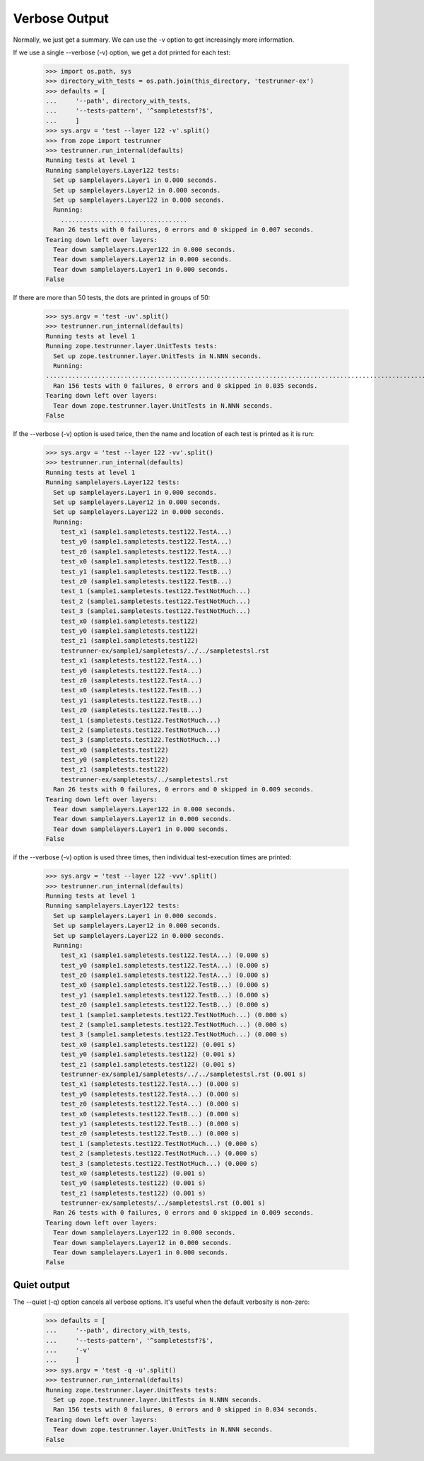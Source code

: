 Verbose Output
==============

Normally, we just get a summary.  We can use the -v option to get
increasingly more information.

If we use a single --verbose (-v) option, we get a dot printed for each
test:

    >>> import os.path, sys
    >>> directory_with_tests = os.path.join(this_directory, 'testrunner-ex')
    >>> defaults = [
    ...     '--path', directory_with_tests,
    ...     '--tests-pattern', '^sampletestsf?$',
    ...     ]
    >>> sys.argv = 'test --layer 122 -v'.split()
    >>> from zope import testrunner
    >>> testrunner.run_internal(defaults)
    Running tests at level 1
    Running samplelayers.Layer122 tests:
      Set up samplelayers.Layer1 in 0.000 seconds.
      Set up samplelayers.Layer12 in 0.000 seconds.
      Set up samplelayers.Layer122 in 0.000 seconds.
      Running:
        ..................................
      Ran 26 tests with 0 failures, 0 errors and 0 skipped in 0.007 seconds.
    Tearing down left over layers:
      Tear down samplelayers.Layer122 in 0.000 seconds.
      Tear down samplelayers.Layer12 in 0.000 seconds.
      Tear down samplelayers.Layer1 in 0.000 seconds.
    False

If there are more than 50 tests, the dots are printed in groups of
50:

    >>> sys.argv = 'test -uv'.split()
    >>> testrunner.run_internal(defaults)
    Running tests at level 1
    Running zope.testrunner.layer.UnitTests tests:
      Set up zope.testrunner.layer.UnitTests in N.NNN seconds.
      Running:
    ................................................................................................................................................................................................
      Ran 156 tests with 0 failures, 0 errors and 0 skipped in 0.035 seconds.
    Tearing down left over layers:
      Tear down zope.testrunner.layer.UnitTests in N.NNN seconds.
    False

If the --verbose (-v) option is used twice, then the name and location of
each test is printed as it is run:

    >>> sys.argv = 'test --layer 122 -vv'.split()
    >>> testrunner.run_internal(defaults)
    Running tests at level 1
    Running samplelayers.Layer122 tests:
      Set up samplelayers.Layer1 in 0.000 seconds.
      Set up samplelayers.Layer12 in 0.000 seconds.
      Set up samplelayers.Layer122 in 0.000 seconds.
      Running:
        test_x1 (sample1.sampletests.test122.TestA...)
        test_y0 (sample1.sampletests.test122.TestA...)
        test_z0 (sample1.sampletests.test122.TestA...)
        test_x0 (sample1.sampletests.test122.TestB...)
        test_y1 (sample1.sampletests.test122.TestB...)
        test_z0 (sample1.sampletests.test122.TestB...)
        test_1 (sample1.sampletests.test122.TestNotMuch...)
        test_2 (sample1.sampletests.test122.TestNotMuch...)
        test_3 (sample1.sampletests.test122.TestNotMuch...)
        test_x0 (sample1.sampletests.test122)
        test_y0 (sample1.sampletests.test122)
        test_z1 (sample1.sampletests.test122)
        testrunner-ex/sample1/sampletests/../../sampletestsl.rst
        test_x1 (sampletests.test122.TestA...)
        test_y0 (sampletests.test122.TestA...)
        test_z0 (sampletests.test122.TestA...)
        test_x0 (sampletests.test122.TestB...)
        test_y1 (sampletests.test122.TestB...)
        test_z0 (sampletests.test122.TestB...)
        test_1 (sampletests.test122.TestNotMuch...)
        test_2 (sampletests.test122.TestNotMuch...)
        test_3 (sampletests.test122.TestNotMuch...)
        test_x0 (sampletests.test122)
        test_y0 (sampletests.test122)
        test_z1 (sampletests.test122)
        testrunner-ex/sampletests/../sampletestsl.rst
      Ran 26 tests with 0 failures, 0 errors and 0 skipped in 0.009 seconds.
    Tearing down left over layers:
      Tear down samplelayers.Layer122 in 0.000 seconds.
      Tear down samplelayers.Layer12 in 0.000 seconds.
      Tear down samplelayers.Layer1 in 0.000 seconds.
    False

if the --verbose (-v) option is used three times, then individual
test-execution times are printed:

    >>> sys.argv = 'test --layer 122 -vvv'.split()
    >>> testrunner.run_internal(defaults)
    Running tests at level 1
    Running samplelayers.Layer122 tests:
      Set up samplelayers.Layer1 in 0.000 seconds.
      Set up samplelayers.Layer12 in 0.000 seconds.
      Set up samplelayers.Layer122 in 0.000 seconds.
      Running:
        test_x1 (sample1.sampletests.test122.TestA...) (0.000 s)
        test_y0 (sample1.sampletests.test122.TestA...) (0.000 s)
        test_z0 (sample1.sampletests.test122.TestA...) (0.000 s)
        test_x0 (sample1.sampletests.test122.TestB...) (0.000 s)
        test_y1 (sample1.sampletests.test122.TestB...) (0.000 s)
        test_z0 (sample1.sampletests.test122.TestB...) (0.000 s)
        test_1 (sample1.sampletests.test122.TestNotMuch...) (0.000 s)
        test_2 (sample1.sampletests.test122.TestNotMuch...) (0.000 s)
        test_3 (sample1.sampletests.test122.TestNotMuch...) (0.000 s)
        test_x0 (sample1.sampletests.test122) (0.001 s)
        test_y0 (sample1.sampletests.test122) (0.001 s)
        test_z1 (sample1.sampletests.test122) (0.001 s)
        testrunner-ex/sample1/sampletests/../../sampletestsl.rst (0.001 s)
        test_x1 (sampletests.test122.TestA...) (0.000 s)
        test_y0 (sampletests.test122.TestA...) (0.000 s)
        test_z0 (sampletests.test122.TestA...) (0.000 s)
        test_x0 (sampletests.test122.TestB...) (0.000 s)
        test_y1 (sampletests.test122.TestB...) (0.000 s)
        test_z0 (sampletests.test122.TestB...) (0.000 s)
        test_1 (sampletests.test122.TestNotMuch...) (0.000 s)
        test_2 (sampletests.test122.TestNotMuch...) (0.000 s)
        test_3 (sampletests.test122.TestNotMuch...) (0.000 s)
        test_x0 (sampletests.test122) (0.001 s)
        test_y0 (sampletests.test122) (0.001 s)
        test_z1 (sampletests.test122) (0.001 s)
        testrunner-ex/sampletests/../sampletestsl.rst (0.001 s)
      Ran 26 tests with 0 failures, 0 errors and 0 skipped in 0.009 seconds.
    Tearing down left over layers:
      Tear down samplelayers.Layer122 in 0.000 seconds.
      Tear down samplelayers.Layer12 in 0.000 seconds.
      Tear down samplelayers.Layer1 in 0.000 seconds.
    False

Quiet output
------------

The --quiet (-q) option cancels all verbose options.  It's useful when
the default verbosity is non-zero:

    >>> defaults = [
    ...     '--path', directory_with_tests,
    ...     '--tests-pattern', '^sampletestsf?$',
    ...     '-v'
    ...     ]
    >>> sys.argv = 'test -q -u'.split()
    >>> testrunner.run_internal(defaults)
    Running zope.testrunner.layer.UnitTests tests:
      Set up zope.testrunner.layer.UnitTests in N.NNN seconds.
      Ran 156 tests with 0 failures, 0 errors and 0 skipped in 0.034 seconds.
    Tearing down left over layers:
      Tear down zope.testrunner.layer.UnitTests in N.NNN seconds.
    False
